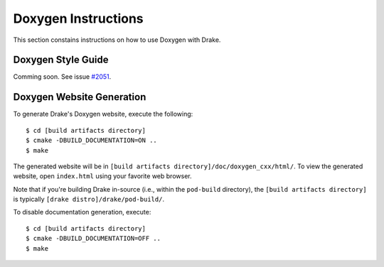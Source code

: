 .. _doxygen-instructions:

********************
Doxygen Instructions
********************

This section constains instructions on how to use Doxygen with Drake.

.. _doxygen-style-guide:

Doxygen Style Guide
===================

Comming soon. See issue
`#2051 <https://github.com/RobotLocomotion/drake/issues/2051>`_.

.. _doxygen-generation:

Doxygen Website Generation
==========================

To generate Drake's Doxygen website, execute the following::

    $ cd [build artifacts directory]
    $ cmake -DBUILD_DOCUMENTATION=ON ..
    $ make

The generated website will be in
``[build artifacts directory]/doc/doxygen_cxx/html/``.
To view the generated website, open ``index.html`` using your favorite web
browser.

Note that if you're building Drake in-source (i.e., within the ``pod-build``
directory), the ``[build artifacts directory]`` is typically
``[drake distro]/drake/pod-build/``.

To disable documentation generation, execute::

    $ cd [build artifacts directory]
    $ cmake -DBUILD_DOCUMENTATION=OFF ..
    $ make
